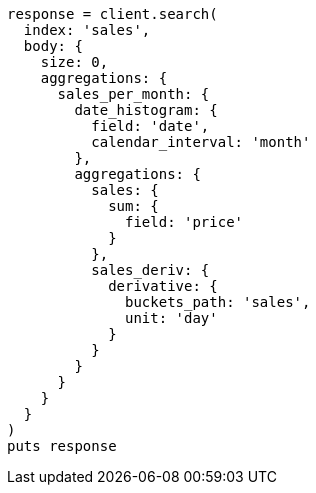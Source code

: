 [source, ruby]
----
response = client.search(
  index: 'sales',
  body: {
    size: 0,
    aggregations: {
      sales_per_month: {
        date_histogram: {
          field: 'date',
          calendar_interval: 'month'
        },
        aggregations: {
          sales: {
            sum: {
              field: 'price'
            }
          },
          sales_deriv: {
            derivative: {
              buckets_path: 'sales',
              unit: 'day'
            }
          }
        }
      }
    }
  }
)
puts response
----
